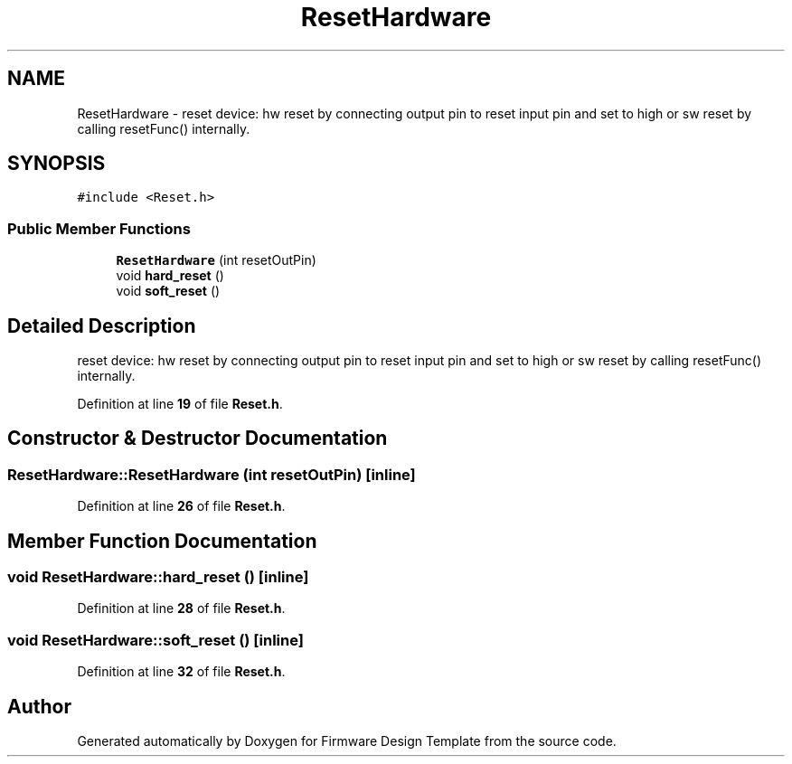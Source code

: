 .TH "ResetHardware" 3 "Tue May 24 2022" "Version 0.2" "Firmware Design Template" \" -*- nroff -*-
.ad l
.nh
.SH NAME
ResetHardware \- reset device: hw reset by connecting output pin to reset input pin and set to high or sw reset by calling resetFunc() internally\&.  

.SH SYNOPSIS
.br
.PP
.PP
\fC#include <Reset\&.h>\fP
.SS "Public Member Functions"

.in +1c
.ti -1c
.RI "\fBResetHardware\fP (int resetOutPin)"
.br
.ti -1c
.RI "void \fBhard_reset\fP ()"
.br
.ti -1c
.RI "void \fBsoft_reset\fP ()"
.br
.in -1c
.SH "Detailed Description"
.PP 
reset device: hw reset by connecting output pin to reset input pin and set to high or sw reset by calling resetFunc() internally\&. 
.PP
Definition at line \fB19\fP of file \fBReset\&.h\fP\&.
.SH "Constructor & Destructor Documentation"
.PP 
.SS "ResetHardware::ResetHardware (int resetOutPin)\fC [inline]\fP"

.PP
Definition at line \fB26\fP of file \fBReset\&.h\fP\&.
.SH "Member Function Documentation"
.PP 
.SS "void ResetHardware::hard_reset ()\fC [inline]\fP"

.PP
Definition at line \fB28\fP of file \fBReset\&.h\fP\&.
.SS "void ResetHardware::soft_reset ()\fC [inline]\fP"

.PP
Definition at line \fB32\fP of file \fBReset\&.h\fP\&.

.SH "Author"
.PP 
Generated automatically by Doxygen for Firmware Design Template from the source code\&.
